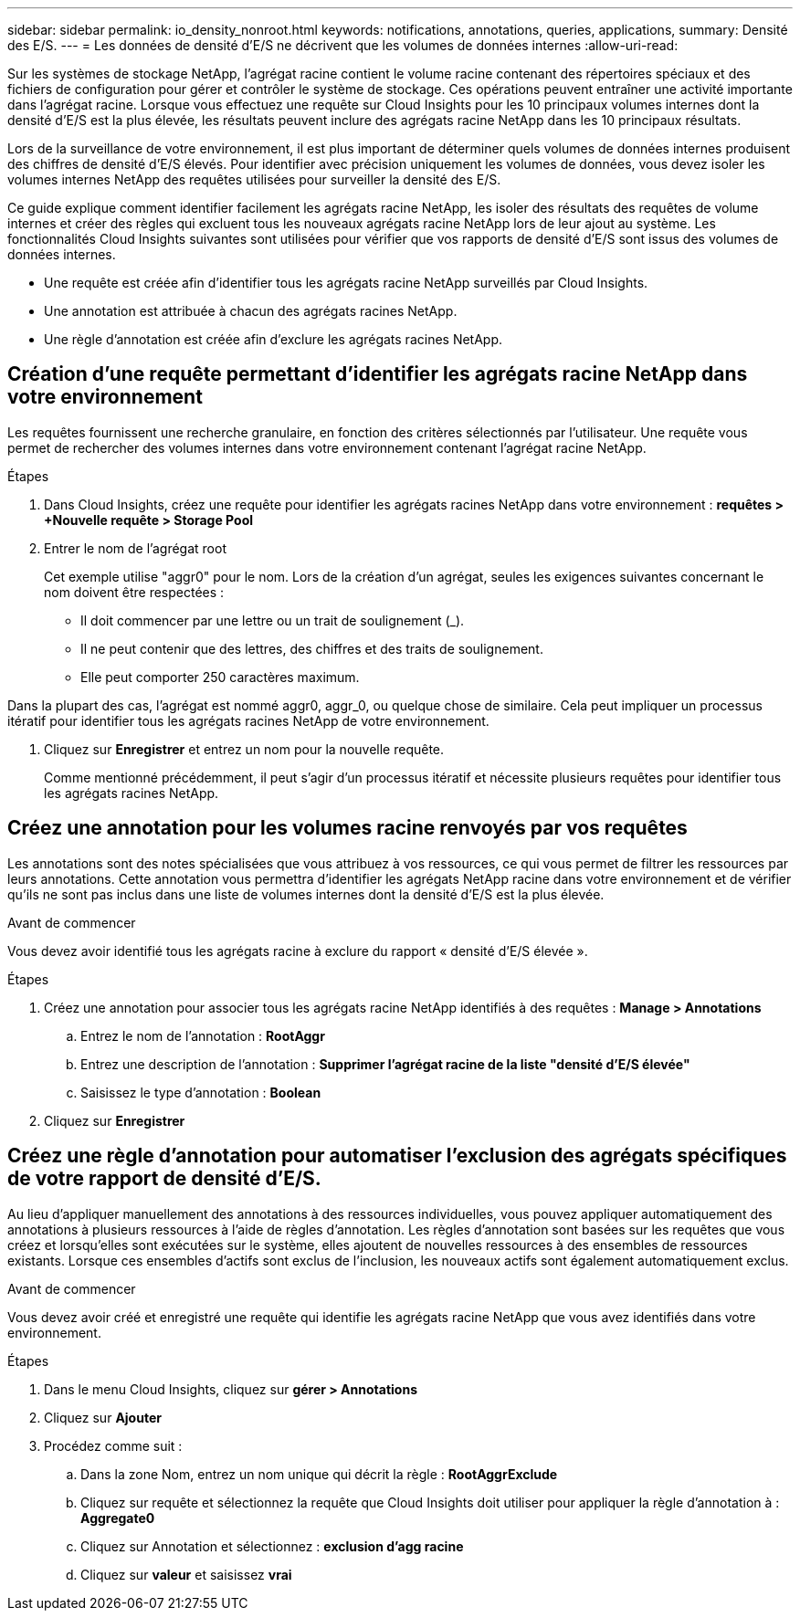 ---
sidebar: sidebar 
permalink: io_density_nonroot.html 
keywords: notifications, annotations, queries, applications, 
summary: Densité des E/S. 
---
= Les données de densité d'E/S ne décrivent que les volumes de données internes
:allow-uri-read: 


[role="lead"]
Sur les systèmes de stockage NetApp, l'agrégat racine contient le volume racine contenant des répertoires spéciaux et des fichiers de configuration pour gérer et contrôler le système de stockage. Ces opérations peuvent entraîner une activité importante dans l'agrégat racine. Lorsque vous effectuez une requête sur Cloud Insights pour les 10 principaux volumes internes dont la densité d'E/S est la plus élevée, les résultats peuvent inclure des agrégats racine NetApp dans les 10 principaux résultats.

Lors de la surveillance de votre environnement, il est plus important de déterminer quels volumes de données internes produisent des chiffres de densité d'E/S élevés. Pour identifier avec précision uniquement les volumes de données, vous devez isoler les volumes internes NetApp des requêtes utilisées pour surveiller la densité des E/S.

Ce guide explique comment identifier facilement les agrégats racine NetApp, les isoler des résultats des requêtes de volume internes et créer des règles qui excluent tous les nouveaux agrégats racine NetApp lors de leur ajout au système. Les fonctionnalités Cloud Insights suivantes sont utilisées pour vérifier que vos rapports de densité d'E/S sont issus des volumes de données internes.

* Une requête est créée afin d'identifier tous les agrégats racine NetApp surveillés par Cloud Insights.
* Une annotation est attribuée à chacun des agrégats racines NetApp.
* Une règle d'annotation est créée afin d'exclure les agrégats racines NetApp.




== Création d'une requête permettant d'identifier les agrégats racine NetApp dans votre environnement

Les requêtes fournissent une recherche granulaire, en fonction des critères sélectionnés par l'utilisateur. Une requête vous permet de rechercher des volumes internes dans votre environnement contenant l'agrégat racine NetApp.

.Étapes
. Dans Cloud Insights, créez une requête pour identifier les agrégats racines NetApp dans votre environnement : *requêtes > +Nouvelle requête > Storage Pool*
. Entrer le nom de l'agrégat root
+
Cet exemple utilise "aggr0" pour le nom. Lors de la création d'un agrégat, seules les exigences suivantes concernant le nom doivent être respectées :

+
** Il doit commencer par une lettre ou un trait de soulignement (_).
** Il ne peut contenir que des lettres, des chiffres et des traits de soulignement.
** Elle peut comporter 250 caractères maximum.




Dans la plupart des cas, l'agrégat est nommé aggr0, aggr_0, ou quelque chose de similaire. Cela peut impliquer un processus itératif pour identifier tous les agrégats racines NetApp de votre environnement.

. Cliquez sur *Enregistrer* et entrez un nom pour la nouvelle requête.
+
Comme mentionné précédemment, il peut s'agir d'un processus itératif et nécessite plusieurs requêtes pour identifier tous les agrégats racines NetApp.





== Créez une annotation pour les volumes racine renvoyés par vos requêtes

Les annotations sont des notes spécialisées que vous attribuez à vos ressources, ce qui vous permet de filtrer les ressources par leurs annotations. Cette annotation vous permettra d'identifier les agrégats NetApp racine dans votre environnement et de vérifier qu'ils ne sont pas inclus dans une liste de volumes internes dont la densité d'E/S est la plus élevée.

.Avant de commencer
Vous devez avoir identifié tous les agrégats racine à exclure du rapport « densité d'E/S élevée ».

.Étapes
. Créez une annotation pour associer tous les agrégats racine NetApp identifiés à des requêtes : *Manage > Annotations*
+
.. Entrez le nom de l'annotation : *RootAggr*
.. Entrez une description de l'annotation : *Supprimer l'agrégat racine de la liste "densité d'E/S élevée"*
.. Saisissez le type d'annotation : *Boolean*


. Cliquez sur *Enregistrer*




== Créez une règle d'annotation pour automatiser l'exclusion des agrégats spécifiques de votre rapport de densité d'E/S.

Au lieu d'appliquer manuellement des annotations à des ressources individuelles, vous pouvez appliquer automatiquement des annotations à plusieurs ressources à l'aide de règles d'annotation. Les règles d'annotation sont basées sur les requêtes que vous créez et lorsqu'elles sont exécutées sur le système, elles ajoutent de nouvelles ressources à des ensembles de ressources existants. Lorsque ces ensembles d'actifs sont exclus de l'inclusion, les nouveaux actifs sont également automatiquement exclus.

.Avant de commencer
Vous devez avoir créé et enregistré une requête qui identifie les agrégats racine NetApp que vous avez identifiés dans votre environnement.

.Étapes
. Dans le menu Cloud Insights, cliquez sur *gérer > Annotations*
. Cliquez sur *Ajouter*
. Procédez comme suit :
+
.. Dans la zone Nom, entrez un nom unique qui décrit la règle : *RootAggrExclude*
.. Cliquez sur requête et sélectionnez la requête que Cloud Insights doit utiliser pour appliquer la règle d'annotation à : *Aggregate0*
.. Cliquez sur Annotation et sélectionnez : *exclusion d'agg racine*
.. Cliquez sur *valeur* et saisissez *vrai*



